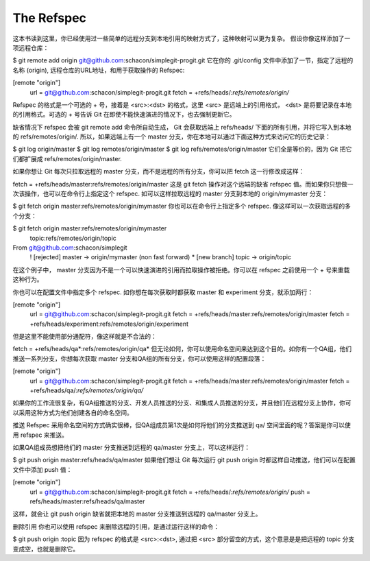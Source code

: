 The Refspec
===============================================


这本书读到这里，你已经使用过一些简单的远程分支到本地引用的映射方式了，这种映射可以更为复杂。 假设你像这样添加了一项远程仓库：

$ git remote add origin git@github.com:schacon/simplegit-progit.git
它在你的 .git/config 文件中添加了一节，指定了远程的名称 (origin), 远程仓库的URL地址，和用于获取操作的 Refspec:

[remote "origin"]
       url = git@github.com:schacon/simplegit-progit.git
       fetch = +refs/heads/*:refs/remotes/origin/*
Refspec 的格式是一个可选的 + 号，接着是 <src>:<dst> 的格式，这里 <src> 是远端上的引用格式， <dst> 是将要记录在本地的引用格式。可选的 + 号告诉 Git 在即使不能快速演进的情况下，也去强制更新它。

缺省情况下 refspec 会被 git remote add 命令所自动生成， Git 会获取远端上 refs/heads/ 下面的所有引用，并将它写入到本地的 refs/remotes/origin/. 所以，如果远端上有一个 master 分支，你在本地可以通过下面这种方式来访问它的历史记录：

$ git log origin/master
$ git log remotes/origin/master
$ git log refs/remotes/origin/master
它们全是等价的，因为 Git 把它们都扩展成 refs/remotes/origin/master.

如果你想让 Git 每次只拉取远程的 master 分支，而不是远程的所有分支，你可以把 fetch 这一行修改成这样：

fetch = +refs/heads/master:refs/remotes/origin/master
这是 git fetch 操作对这个远端的缺省 refspec 值。而如果你只想做一次该操作，也可以在命令行上指定这个 refspec. 如可以这样拉取远程的 master 分支到本地的 origin/mymaster 分支：

$ git fetch origin master:refs/remotes/origin/mymaster
你也可以在命令行上指定多个 refspec. 像这样可以一次获取远程的多个分支：

$ git fetch origin master:refs/remotes/origin/mymaster \
   topic:refs/remotes/origin/topic
From git@github.com:schacon/simplegit
 ! [rejected]        master     -> origin/mymaster  (non fast forward)
 * [new branch]      topic      -> origin/topic
在这个例子中， master 分支因为不是一个可以快速演进的引用而拉取操作被拒绝。你可以在 refspec 之前使用一个 + 号来重载这种行为。

你也可以在配置文件中指定多个 refspec. 如你想在每次获取时都获取 master 和 experiment 分支，就添加两行：

[remote "origin"]
       url = git@github.com:schacon/simplegit-progit.git
       fetch = +refs/heads/master:refs/remotes/origin/master
       fetch = +refs/heads/experiment:refs/remotes/origin/experiment
但是这里不能使用部分通配符，像这样就是不合法的：

fetch = +refs/heads/qa*:refs/remotes/origin/qa*
但无论如何，你可以使用命名空间来达到这个目的。如你有一个QA组，他们推送一系列分支，你想每次获取 master 分支和QA组的所有分支，你可以使用这样的配置段落：

[remote "origin"]
       url = git@github.com:schacon/simplegit-progit.git
       fetch = +refs/heads/master:refs/remotes/origin/master
       fetch = +refs/heads/qa/*:refs/remotes/origin/qa/*
如果你的工作流很复杂，有QA组推送的分支、开发人员推送的分支、和集成人员推送的分支，并且他们在远程分支上协作，你可以采用这种方式为他们创建各自的命名空间。

推送 Refspec
采用命名空间的方式确实很棒，但QA组成员第1次是如何将他们的分支推送到 qa/ 空间里面的呢？答案是你可以使用 refspec 来推送。

如果QA组成员想把他们的 master 分支推送到远程的 qa/master 分支上，可以这样运行：

$ git push origin master:refs/heads/qa/master
如果他们想让 Git 每次运行 git push origin 时都这样自动推送，他们可以在配置文件中添加 push 值：

[remote "origin"]
       url = git@github.com:schacon/simplegit-progit.git
       fetch = +refs/heads/*:refs/remotes/origin/*
       push = refs/heads/master:refs/heads/qa/master
这样，就会让 git push origin 缺省就把本地的 master 分支推送到远程的 qa/master 分支上。

删除引用
你也可以使用 refspec 来删除远程的引用，是通过运行这样的命令：

$ git push origin :topic
因为 refspec 的格式是 <src>:<dst>, 通过把 <src> 部分留空的方式，这个意思是是把远程的 topic 分支变成空，也就是删除它。
